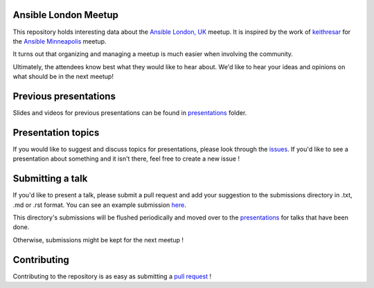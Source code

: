 Ansible London Meetup
=====================

This repository holds interesting data about the `Ansible London, UK`_ meetup.
It is inspired by the work of `keithresar`_ for the `Ansible Minneapolis`_
meetup.

It turns out that organizing and managing a meetup is much easier when involving
the community.

Ultimately, the attendees know best what they would like to hear about.
We'd like to hear your ideas and opinions on what should be in the next meetup!

.. _Ansible London, UK: https://www.meetup.com/Ansible-London/
.. _keithresar: https://github.com/keithresar
.. _Ansible Minneapolis: https://github.com/keithresar/ansible-minneapolis-meetup-topics


Previous presentations
======================

Slides and videos for previous presentations can be found in presentations_ folder.


Presentation topics
===================

If you would like to suggest and discuss topics for presentations, please look
through the issues_.
If you'd like to see a presentation about something and it isn't there, feel
free to create a new issue !

.. _issues: https://github.com/ansible-community/ansible-london-meetup/issues

Submitting a talk
=================

If you'd like to present a talk, please submit a pull request and add your
suggestion to the submissions directory in .txt, .md or .rst format. You can
see an example submission here_.

This directory's submissions will be flushed periodically and moved over to the
presentations_ for talks that have been done.

Otherwise, submissions might be kept for the next meetup !

.. _here: https://github.com/ansible-community/ansible-london-meetup/blob/master/submissions/example.md
.. _presentations: https://github.com/ansible-community/ansible-london-meetup/tree/master/presentations

Contributing
============

Contributing to the repository is as easy as submitting a `pull request`_ !

.. _pull request: https://github.com/ansible-community/ansible-london-meetup/pulls
